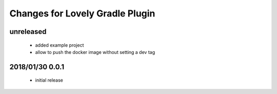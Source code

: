 ================================
Changes for Lovely Gradle Plugin
================================

unreleased
==========

 - added example project

 - allow to push the docker image without setting a dev tag

2018/01/30 0.0.1
================

 - initial release
